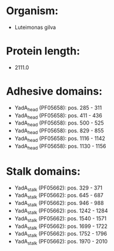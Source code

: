 * Organism:
- Luteimonas gilva
* Protein length:
- 2111.0
* Adhesive domains:
- YadA_head (PF05658): pos. 285 - 311
- YadA_head (PF05658): pos. 411 - 436
- YadA_head (PF05658): pos. 500 - 525
- YadA_head (PF05658): pos. 829 - 855
- YadA_head (PF05658): pos. 1116 - 1142
- YadA_head (PF05658): pos. 1130 - 1156
* Stalk domains:
- YadA_stalk (PF05662): pos. 329 - 371
- YadA_stalk (PF05662): pos. 645 - 687
- YadA_stalk (PF05662): pos. 946 - 988
- YadA_stalk (PF05662): pos. 1242 - 1284
- YadA_stalk (PF05662): pos. 1540 - 1571
- YadA_stalk (PF05662): pos. 1699 - 1722
- YadA_stalk (PF05662): pos. 1752 - 1796
- YadA_stalk (PF05662): pos. 1970 - 2010

